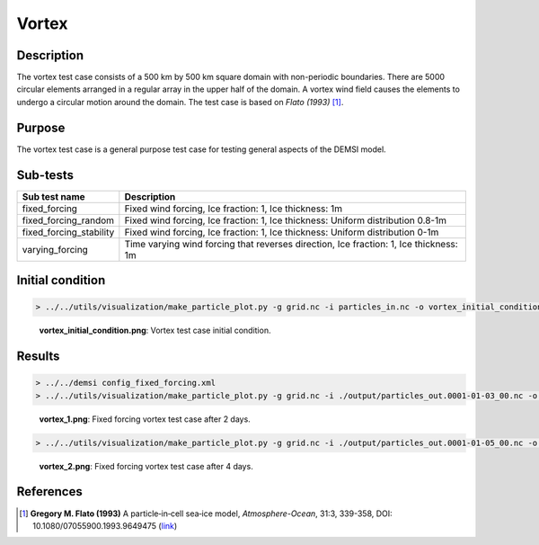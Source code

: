 Vortex
======

Description
-----------

The vortex test case consists of a 500 km by 500 km square domain with non-periodic boundaries. There are 5000 circular elements arranged in a regular array in the upper half of the domain. A vortex wind field causes the elements to undergo a circular motion around the domain. The test case is based on *Flato (1993)* [#Flato93]_.

Purpose
-------

The vortex test case is a general purpose test case for testing general aspects of the DEMSI model.

Sub-tests
---------

+-------------------------+---------------------------------------------------------------------------------------+
| Sub test name           | Description                                                                           |
+=========================+=======================================================================================+
| fixed_forcing           | Fixed wind forcing, Ice fraction: 1, Ice thickness: 1m                                |
+-------------------------+---------------------------------------------------------------------------------------+
| fixed_forcing_random    | Fixed wind forcing, Ice fraction: 1, Ice thickness: Uniform distribution 0.8-1m       |
+-------------------------+---------------------------------------------------------------------------------------+
| fixed_forcing_stability | Fixed wind forcing, Ice fraction: 1, Ice thickness: Uniform distribution 0-1m         |
+-------------------------+---------------------------------------------------------------------------------------+
| varying_forcing         | Time varying wind forcing that reverses direction, Ice fraction: 1, Ice thickness: 1m |
+-------------------------+---------------------------------------------------------------------------------------+

Initial condition
-----------------

.. code::

   > ../../utils/visualization/make_particle_plot.py -g grid.nc -i particles_in.nc -o vortex_initial_condition.png --removeticks

.. figure:: https://i.imgur.com/v1FOEOn.png
   :width: 50%

   **vortex_initial_condition.png**: Vortex test case initial condition.

Results
-------

.. code::

   > ../../demsi config_fixed_forcing.xml
   > ../../utils/visualization/make_particle_plot.py -g grid.nc -i ./output/particles_out.0001-01-03_00.nc -o vortex_1.png --removeticks

.. figure:: https://i.imgur.com/ziOdIQo.png
   :width: 50%

   **vortex_1.png**: Fixed forcing vortex test case after 2 days.

.. code::

   > ../../utils/visualization/make_particle_plot.py -g grid.nc -i ./output/particles_out.0001-01-05_00.nc -o vortex_2.png --removeticks

.. figure:: https://i.imgur.com/hSNRiPR.png
   :width: 50%

   **vortex_2.png**: Fixed forcing vortex test case after 4 days.

References
----------

.. [#Flato93] **Gregory M. Flato (1993)** A particle‐in‐cell sea‐ice model, *Atmosphere-Ocean*, 31:3, 339-358, DOI: 10.1080/07055900.1993.9649475 (`link <https://doi.org/10.1080/07055900.1993.9649475>`_)
